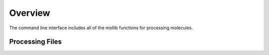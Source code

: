 Overview
========
The command line interface includes all of the mollib functions for processing
molecules.


    .. include:: cli_help.txt
        :literal:

Processing Files
----------------


